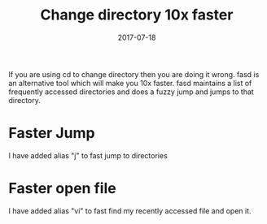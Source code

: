 #+TITLE: Change directory 10x faster
#+DATE: 2017-07-18
#+PUBLISHDATE: 2017-07-18
#+DRAFT: false

If you are using cd to change directory then you are doing it wrong. fasd is an
alternative tool which will make you 10x faster. fasd maintains a list of
frequently accessed directories and does a fuzzy jump and jumps to that
directory.

* Faster Jump
I have added alias "j" to fast jump to directories

[[file:/img/fasd_jump_dir.gif]]

* Faster open file
I have added alias "vi" to fast find my recently accessed file and open it.
[[file:/img/fasd_file.gif]]
